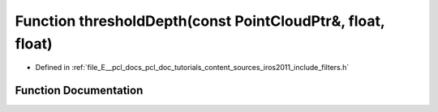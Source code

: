 .. _exhale_function_iros2011_2include_2filters_8h_1a2c411ce79068b392295dd5b1653f1d6e:

Function thresholdDepth(const PointCloudPtr&, float, float)
===========================================================

- Defined in :ref:`file_E__pcl_docs_pcl_doc_tutorials_content_sources_iros2011_include_filters.h`


Function Documentation
----------------------


.. doxygenfunction:: thresholdDepth(const PointCloudPtr&, float, float)
